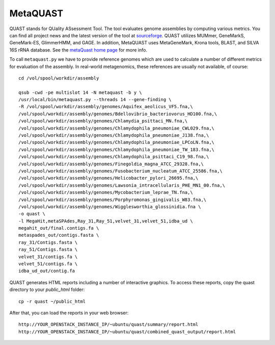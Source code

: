 MetaQUAST
=========

QUAST stands for QUality ASsessment Tool. The tool evaluates genome
assemblies by computing various metrics.  You can find all project
news and the latest version of the tool at `sourceforge
<http://sourceforge.net/projects/quast>`_.  QUAST utilizes MUMmer,
GeneMarkS, GeneMark-ES, GlimmerHMM, and GAGE. In addition, MetaQUAST
uses MetaGeneMark, Krona tools, BLAST, and SILVA 16S rRNA
database. See the `metaQuast home page <http://quast.sourceforge.net/metaquast//>`_
for more info.

To call ``metaquast.py`` we have to provide reference genomes which
are used to calculate a number of different metrics for evaluation of
the assembly. In real-world metagenomics, these references are usually
not available, of course::

  cd /vol/spool/workdir/assembly
  
  qsub -cwd -pe multislot 14 -N metaquast -b y \
  /usr/local/bin/metaquast.py --threads 14 --gene-finding \
  -R /vol/spool/workdir/assembly/genomes/Aquifex_aeolicus_VF5.fna,\
  /vol/spool/workdir/assembly/genomes/Bdellovibrio_bacteriovorus_HD100.fna,\
  /vol/spool/workdir/assembly/genomes/Chlamydia_psittaci_MN.fna,\
  /vol/spool/workdir/assembly/genomes/Chlamydophila_pneumoniae_CWL029.fna,\
  /vol/spool/workdir/assembly/genomes/Chlamydophila_pneumoniae_J138.fna,\
  /vol/spool/workdir/assembly/genomes/Chlamydophila_pneumoniae_LPCoLN.fna,\
  /vol/spool/workdir/assembly/genomes/Chlamydophila_pneumoniae_TW_183.fna,\
  /vol/spool/workdir/assembly/genomes/Chlamydophila_psittaci_C19_98.fna,\
  /vol/spool/workdir/assembly/genomes/Finegoldia_magna_ATCC_29328.fna,\
  /vol/spool/workdir/assembly/genomes/Fusobacterium_nucleatum_ATCC_25586.fna,\
  /vol/spool/workdir/assembly/genomes/Helicobacter_pylori_26695.fna,\
  /vol/spool/workdir/assembly/genomes/Lawsonia_intracellularis_PHE_MN1_00.fna,\
  /vol/spool/workdir/assembly/genomes/Mycobacterium_leprae_TN.fna,\
  /vol/spool/workdir/assembly/genomes/Porphyromonas_gingivalis_W83.fna,\
  /vol/spool/workdir/assembly/genomes/Wigglesworthia_glossinidia.fna \
  -o quast \
  -l MegaHit,metaSPAdes,Ray_31,Ray_51,velvet_31,velvet_51,idba_ud \
  megahit_out/final.contigs.fa \
  metaspades_out/contigs.fasta \
  ray_31/Contigs.fasta \
  ray_51/Contigs.fasta \
  velvet_31/contigs.fa \
  velvet_51/contigs.fa \
  idba_ud_out/contig.fa

QUAST generates HTML reports including a number of interactive graphics. To access these reports, copy the
quast directory to your `public_html` folder::

  cp -r quast ~/public_html

After that, you can load the reports in your web browser::

  http://YOUR_OPENSTACK_INSTANCE_IP/~ubuntu/quast/summary/report.html
  http://YOUR_OPENSTACK_INSTANCE_IP/~ubuntu/quast/combined_quast_output/report.html
